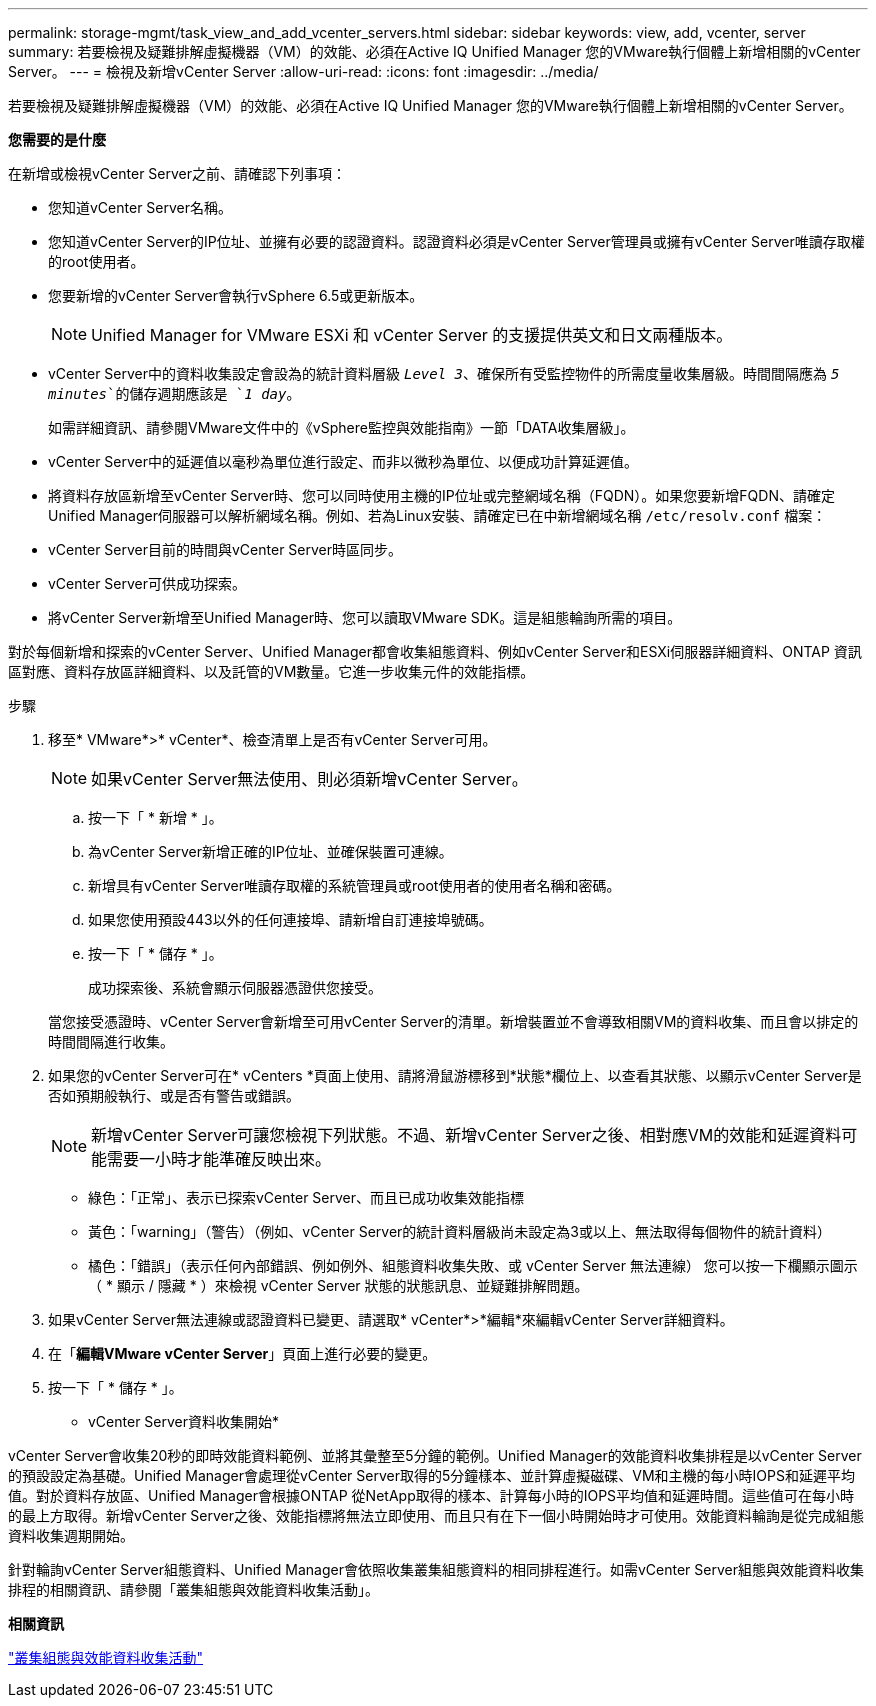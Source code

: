 ---
permalink: storage-mgmt/task_view_and_add_vcenter_servers.html 
sidebar: sidebar 
keywords: view, add, vcenter, server 
summary: 若要檢視及疑難排解虛擬機器（VM）的效能、必須在Active IQ Unified Manager 您的VMware執行個體上新增相關的vCenter Server。 
---
= 檢視及新增vCenter Server
:allow-uri-read: 
:icons: font
:imagesdir: ../media/


[role="lead"]
若要檢視及疑難排解虛擬機器（VM）的效能、必須在Active IQ Unified Manager 您的VMware執行個體上新增相關的vCenter Server。

*您需要的是什麼*

在新增或檢視vCenter Server之前、請確認下列事項：

* 您知道vCenter Server名稱。
* 您知道vCenter Server的IP位址、並擁有必要的認證資料。認證資料必須是vCenter Server管理員或擁有vCenter Server唯讀存取權的root使用者。
* 您要新增的vCenter Server會執行vSphere 6.5或更新版本。
+

NOTE: Unified Manager for VMware ESXi 和 vCenter Server 的支援提供英文和日文兩種版本。

* vCenter Server中的資料收集設定會設為的統計資料層級 `_Level 3_`、確保所有受監控物件的所需度量收集層級。時間間隔應為 `_5 minutes_`的儲存週期應該是 `_1 day_`。
+
如需詳細資訊、請參閱VMware文件中的《vSphere監控與效能指南》一節「DATA收集層級」。

* vCenter Server中的延遲值以毫秒為單位進行設定、而非以微秒為單位、以便成功計算延遲值。
* 將資料存放區新增至vCenter Server時、您可以同時使用主機的IP位址或完整網域名稱（FQDN）。如果您要新增FQDN、請確定Unified Manager伺服器可以解析網域名稱。例如、若為Linux安裝、請確定已在中新增網域名稱 `/etc/resolv.conf` 檔案：
* vCenter Server目前的時間與vCenter Server時區同步。
* vCenter Server可供成功探索。
* 將vCenter Server新增至Unified Manager時、您可以讀取VMware SDK。這是組態輪詢所需的項目。


對於每個新增和探索的vCenter Server、Unified Manager都會收集組態資料、例如vCenter Server和ESXi伺服器詳細資料、ONTAP 資訊區對應、資料存放區詳細資料、以及託管的VM數量。它進一步收集元件的效能指標。

.步驟
. 移至* VMware*>* vCenter*、檢查清單上是否有vCenter Server可用。
+
[NOTE]
====
如果vCenter Server無法使用、則必須新增vCenter Server。

====
+
.. 按一下「 * 新增 * 」。
.. 為vCenter Server新增正確的IP位址、並確保裝置可連線。
.. 新增具有vCenter Server唯讀存取權的系統管理員或root使用者的使用者名稱和密碼。
.. 如果您使用預設443以外的任何連接埠、請新增自訂連接埠號碼。
.. 按一下「 * 儲存 * 」。
+
成功探索後、系統會顯示伺服器憑證供您接受。

+
當您接受憑證時、vCenter Server會新增至可用vCenter Server的清單。新增裝置並不會導致相關VM的資料收集、而且會以排定的時間間隔進行收集。



. 如果您的vCenter Server可在* vCenters *頁面上使用、請將滑鼠游標移到*狀態*欄位上、以查看其狀態、以顯示vCenter Server是否如預期般執行、或是否有警告或錯誤。
+
[NOTE]
====
新增vCenter Server可讓您檢視下列狀態。不過、新增vCenter Server之後、相對應VM的效能和延遲資料可能需要一小時才能準確反映出來。

====
+
** 綠色：「正常」、表示已探索vCenter Server、而且已成功收集效能指標
** 黃色：「warning」（警告）（例如、vCenter Server的統計資料層級尚未設定為3或以上、無法取得每個物件的統計資料）
** 橘色：「錯誤」（表示任何內部錯誤、例如例外、組態資料收集失敗、或 vCenter Server 無法連線）
您可以按一下欄顯示圖示（ * 顯示 / 隱藏 * ）來檢視 vCenter Server 狀態的狀態訊息、並疑難排解問題。


. 如果vCenter Server無法連線或認證資料已變更、請選取* vCenter*>*編輯*來編輯vCenter Server詳細資料。
. 在「*編輯VMware vCenter Server*」頁面上進行必要的變更。
. 按一下「 * 儲存 * 」。


* vCenter Server資料收集開始*

vCenter Server會收集20秒的即時效能資料範例、並將其彙整至5分鐘的範例。Unified Manager的效能資料收集排程是以vCenter Server的預設設定為基礎。Unified Manager會處理從vCenter Server取得的5分鐘樣本、並計算虛擬磁碟、VM和主機的每小時IOPS和延遲平均值。對於資料存放區、Unified Manager會根據ONTAP 從NetApp取得的樣本、計算每小時的IOPS平均值和延遲時間。這些值可在每小時的最上方取得。新增vCenter Server之後、效能指標將無法立即使用、而且只有在下一個小時開始時才可使用。效能資料輪詢是從完成組態資料收集週期開始。

針對輪詢vCenter Server組態資料、Unified Manager會依照收集叢集組態資料的相同排程進行。如需vCenter Server組態與效能資料收集排程的相關資訊、請參閱「叢集組態與效能資料收集活動」。

*相關資訊*

link:../performance-checker/concept_cluster_configuration_and_performance_data_collection_activity.html["叢集組態與效能資料收集活動"]
